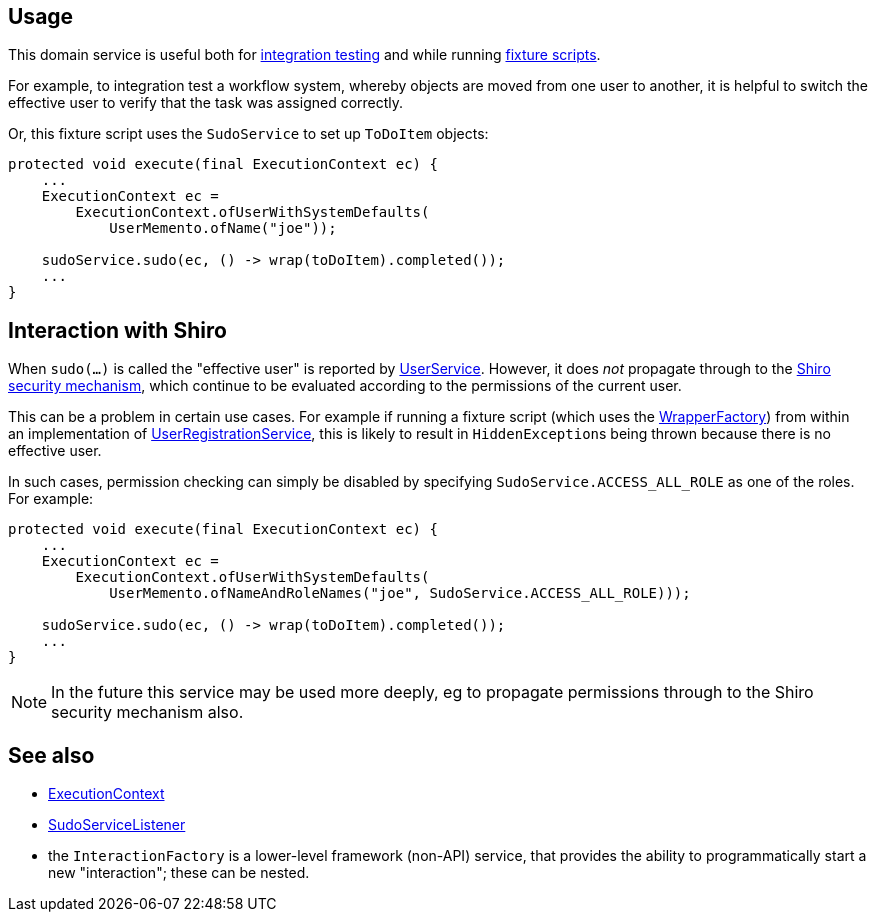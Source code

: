 
:Notice: Licensed to the Apache Software Foundation (ASF) under one or more contributor license agreements. See the NOTICE file distributed with this work for additional information regarding copyright ownership. The ASF licenses this file to you under the Apache License, Version 2.0 (the "License"); you may not use this file except in compliance with the License. You may obtain a copy of the License at. http://www.apache.org/licenses/LICENSE-2.0 . Unless required by applicable law or agreed to in writing, software distributed under the License is distributed on an "AS IS" BASIS, WITHOUT WARRANTIES OR  CONDITIONS OF ANY KIND, either express or implied. See the License for the specific language governing permissions and limitations under the License.



== Usage

This domain service is useful both for xref:testing:integtestsupport:about.adoc[integration testing] and while running xref:fixtures:ROOT:about.adoc[fixture scripts].

For example, to integration test a workflow system, whereby objects are moved from one user to another, it is helpful to switch the effective user to verify that the task was assigned correctly.

Or, this fixture script uses the `SudoService` to set up `ToDoItem` objects:

[source,java]
----
protected void execute(final ExecutionContext ec) {
    ...
    ExecutionContext ec =
        ExecutionContext.ofUserWithSystemDefaults(
            UserMemento.ofName("joe"));

    sudoService.sudo(ec, () -> wrap(toDoItem).completed());
    ...
}
----


== Interaction with Shiro

When `sudo(...)` is called the "effective user" is reported by  xref:refguide:applib:index/services/user/UserService.adoc[UserService].
However, it does _not_ propagate through to the xref:security:ROOT:about.adoc[Shiro security mechanism], which continue to be evaluated according to the permissions of the current user.

This can be a problem in certain use cases.
For example if running a fixture script (which uses the xref:refguide:applib:index/services/wrapper/WrapperFactory.adoc[WrapperFactory]) from within an implementation of xref:refguide:applib:index/services/userreg/UserRegistrationService.adoc[UserRegistrationService], this is likely to result in ``HiddenException``s being thrown because there is no effective user.

In such cases, permission checking can simply be disabled by specifying `SudoService.ACCESS_ALL_ROLE` as one of the roles.
For example:

[source,java]
----
protected void execute(final ExecutionContext ec) {
    ...
    ExecutionContext ec =
        ExecutionContext.ofUserWithSystemDefaults(
            UserMemento.ofNameAndRoleNames("joe", SudoService.ACCESS_ALL_ROLE)));

    sudoService.sudo(ec, () -> wrap(toDoItem).completed());
    ...
}
----

[NOTE]
====
In the future this service may be used more deeply, eg to propagate permissions through to the Shiro security mechanism also.
====





== See also

* xref:refguide:applib:index/services/iactn/ExecutionContext.adoc[ExecutionContext]

* xref:refguide:applib:index/services/sudo/SudoServiceListener.adoc[SudoServiceListener]

* the `InteractionFactory` is a lower-level framework (non-API) service, that provides the ability to programmatically start a new "interaction"; these can be nested.


